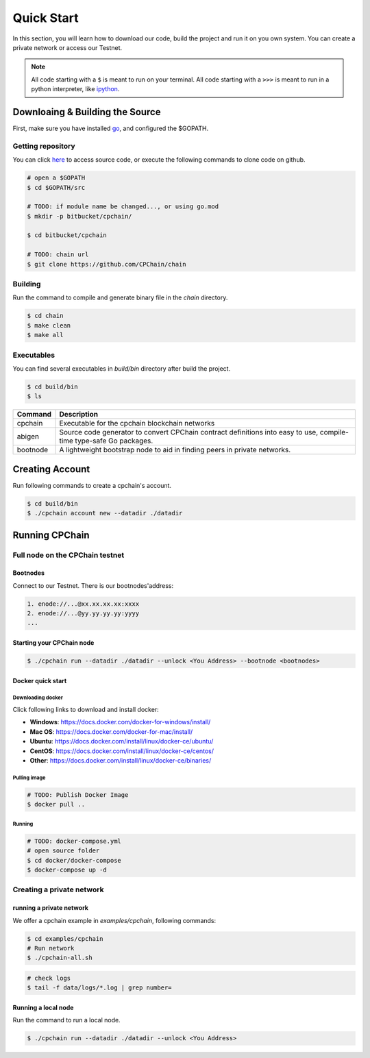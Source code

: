 
Quick Start
=====================

In this section, you will learn how to download our code, build the project and run it on you own system. You can create a private network or access our Testnet.

.. NOTE:: All code starting with a ``$`` is meant to run on your terminal.
    All code starting with a ``>>>`` is meant to run in a python interpreter,
    like `ipython <https://pypi.org/project/ipython/>`_.

Downloaing & Building the Source
----------------------------------

First, make sure you have installed `go <https://golang.org/>`_, and configured the $GOPATH.

Getting repository
**********************

You can click `here <https://github.com/CPChain/chain>`_ to access source code, or execute the following commands to clone code on github.

.. code::
    
    # open a $GOPATH
    $ cd $GOPATH/src

    # TODO: if module name be changed..., or using go.mod
    $ mkdir -p bitbucket/cpchain/
    
    $ cd bitbucket/cpchain
    
    # TODO: chain url
    $ git clone https://github.com/CPChain/chain


Building
************

Run the command to compile and generate binary file in the `chain` directory.

.. code::

    $ cd chain
    $ make clean
    $ make all

Executables
*************

You can find several executables in `build/bin` directory after build the project.

.. code::

    $ cd build/bin
    $ ls


========  ============
Command   Description
========  ============
cpchain   Executable for the cpchain blockchain networks
--------  ------------
abigen    Source code generator to convert CPChain contract definitions into easy to use, compile-time type-safe Go packages. 
--------  ------------
bootnode  A lightweight bootstrap node to aid in finding peers in private networks.
========  ============



Creating Account
------------------

Run following commands to create a cpchain's account.

.. code::

    $ cd build/bin
    $ ./cpchain account new --datadir ./datadir

.. image:: create_account.png



Running CPChain
------------------

Full node on the CPChain testnet
***********************************

Bootnodes
^^^^^^^^^^^

Connect to our Testnet. There is our bootnodes'address:

.. code::

    1. enode://...@xx.xx.xx.xx:xxxx
    2. enode://...@yy.yy.yy.yy:yyyy
    ...

Starting your CPChain node
^^^^^^^^^^^^^^^^^^^^^^^^^^^

.. code::

    $ ./cpchain run --datadir ./datadir --unlock <You Address> --bootnode <bootnodes>

.. image:: TestNet.png

Docker quick start
^^^^^^^^^^^^^^^^^^^^

Downloading docker
####################

Click following links to download and install docker:

+ **Windows**: https://docs.docker.com/docker-for-windows/install/
+ **Mac OS**: https://docs.docker.com/docker-for-mac/install/
+ **Ubuntu**: https://docs.docker.com/install/linux/docker-ce/ubuntu/
+ **CentOS**: https://docs.docker.com/install/linux/docker-ce/centos/
+ **Other**: https://docs.docker.com/install/linux/docker-ce/binaries/

Pulling image
##############

.. code::

    # TODO: Publish Docker Image
    $ docker pull ..

Running
###########

.. code::

    # TODO: docker-compose.yml
    # open source folder
    $ cd docker/docker-compose
    $ docker-compose up -d

Creating a private network
*****************************

running a private network
^^^^^^^^^^^^^^^^^^^^^^^^^^^

We offer a cpchain example in `examples/cpchain`, following commands:

.. code::

    $ cd examples/cpchain
    # Run network
    $ ./cpchain-all.sh

.. image:: all.png

.. code::

    # check logs
    $ tail -f data/logs/*.log | grep number=

.. image:: log.png

Running a local node
^^^^^^^^^^^^^^^^^^^^^^^

Run the command to run a local node. 

.. code::

    $ ./cpchain run --datadir ./datadir --unlock <You Address>

.. image:: run.png


